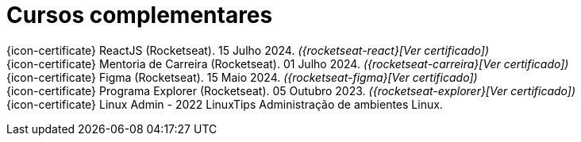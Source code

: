 [[complementary-courses]]
= Cursos complementares

{icon-certificate} ReactJS (Rocketseat). 15 Julho 2024. __({rocketseat-react}[Ver certificado])__ +
{icon-certificate} Mentoria de Carreira (Rocketseat). 01 Julho 2024. __({rocketseat-carreira}[Ver certificado])__ +
{icon-certificate} Figma (Rocketseat). 15 Maio 2024. __({rocketseat-figma}[Ver certificado])__ +
{icon-certificate} Programa Explorer (Rocketseat). 05 Outubro 2023. __({rocketseat-explorer}[Ver certificado])__ +
{icon-certificate} Linux Admin - 2022 LinuxTips Administração de ambientes Linux.

